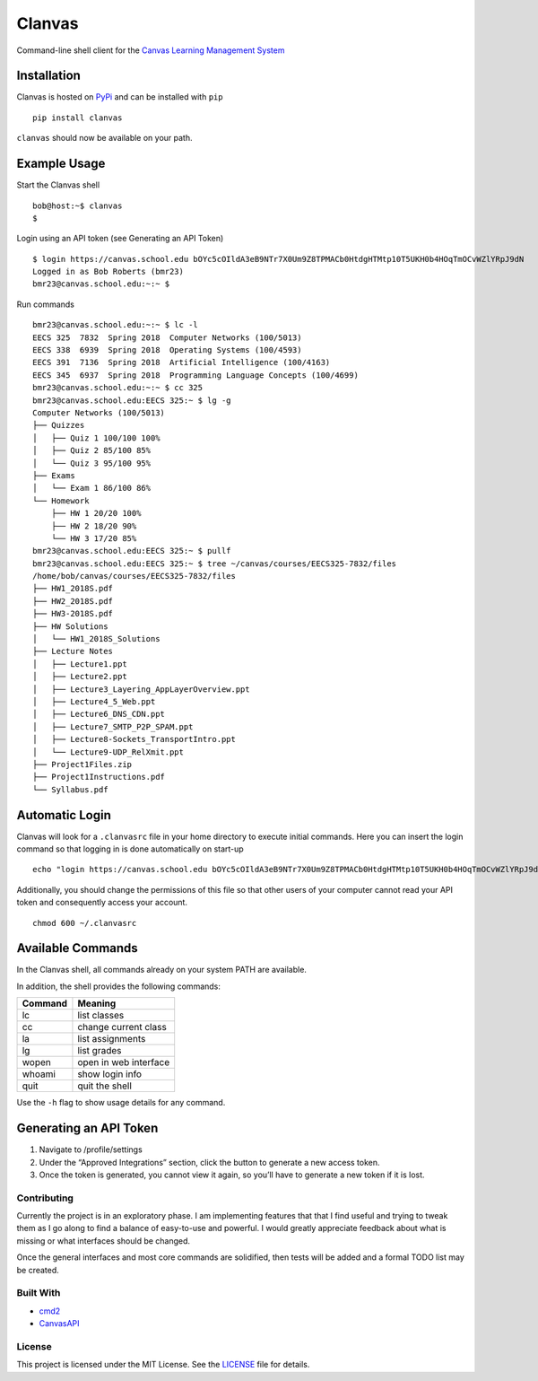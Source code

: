 Clanvas
=======

Command-line shell client for the `Canvas Learning Management
System <https://github.com/instructure/canvas-lms>`__

Installation
~~~~~~~~~~~~

Clanvas is hosted on `PyPi <https://pypi.python.org/pypi/clanvas>`__ and
can be installed with ``pip``

::

    pip install clanvas

``clanvas`` should now be available on your path.

Example Usage
~~~~~~~~~~~~~

Start the Clanvas shell

::

    bob@host:~$ clanvas
    $

Login using an API token (see Generating an API Token)

::

    $ login https://canvas.school.edu bOYc5cOIldA3eB9NTr7X0Um9Z8TPMACb0HtdgHTMtp10T5UKH0b4HOqTmOCvWZlYRpJ9dN
    Logged in as Bob Roberts (bmr23)
    bmr23@canvas.school.edu:~:~ $

Run commands

::

    bmr23@canvas.school.edu:~:~ $ lc -l
    EECS 325  7832  Spring 2018  Computer Networks (100/5013)
    EECS 338  6939  Spring 2018  Operating Systems (100/4593)
    EECS 391  7136  Spring 2018  Artificial Intelligence (100/4163)
    EECS 345  6937  Spring 2018  Programming Language Concepts (100/4699)
    bmr23@canvas.school.edu:~:~ $ cc 325
    bmr23@canvas.school.edu:EECS 325:~ $ lg -g
    Computer Networks (100/5013)
    ├── Quizzes
    │   ├── Quiz 1 100/100 100%
    │   ├── Quiz 2 85/100 85%
    │   └── Quiz 3 95/100 95%
    ├── Exams
    │   └── Exam 1 86/100 86%
    └── Homework
        ├── HW 1 20/20 100%
        ├── HW 2 18/20 90%
        └── HW 3 17/20 85%
    bmr23@canvas.school.edu:EECS 325:~ $ pullf
    bmr23@canvas.school.edu:EECS 325:~ $ tree ~/canvas/courses/EECS325-7832/files
    /home/bob/canvas/courses/EECS325-7832/files
    ├── HW1_2018S.pdf
    ├── HW2_2018S.pdf
    ├── HW3-2018S.pdf
    ├── HW Solutions
    │   └── HW1_2018S_Solutions
    ├── Lecture Notes
    │   ├── Lecture1.ppt
    │   ├── Lecture2.ppt
    │   ├── Lecture3_Layering_AppLayerOverview.ppt
    │   ├── Lecture4_5_Web.ppt
    │   ├── Lecture6_DNS_CDN.ppt
    │   ├── Lecture7_SMTP_P2P_SPAM.ppt
    │   ├── Lecture8-Sockets_TransportIntro.ppt
    │   └── Lecture9-UDP_RelXmit.ppt
    ├── Project1Files.zip
    ├── Project1Instructions.pdf
    └── Syllabus.pdf

Automatic Login
~~~~~~~~~~~~~~~

Clanvas will look for a ``.clanvasrc`` file in your home directory to
execute initial commands. Here you can insert the login command so that
logging in is done automatically on start-up

::

    echo "login https://canvas.school.edu bOYc5cOIldA3eB9NTr7X0Um9Z8TPMACb0HtdgHTMtp10T5UKH0b4HOqTmOCvWZlYRpJ9dN" > ~/.clanvasrc

Additionally, you should change the permissions of this file so that
other users of your computer cannot read your API token and consequently
access your account.

::

    chmod 600 ~/.clanvasrc

Available Commands
~~~~~~~~~~~~~~~~~~

In the Clanvas shell, all commands already on your system PATH are
available.

In addition, the shell provides the following commands:

+---------+-----------------------+
| Command | Meaning               |
+=========+=======================+
| lc      | list classes          |
+---------+-----------------------+
| cc      | change current class  |
+---------+-----------------------+
| la      | list assignments      |
+---------+-----------------------+
| lg      | list grades           |
+---------+-----------------------+
| wopen   | open in web interface |
+---------+-----------------------+
| whoami  | show login info       |
+---------+-----------------------+
| quit    | quit the shell        |
+---------+-----------------------+

Use the ``-h`` flag to show usage details for any command.

Generating an API Token
~~~~~~~~~~~~~~~~~~~~~~~

1. Navigate to /profile/settings
2. Under the “Approved Integrations” section, click the button to
   generate a new access token.
3. Once the token is generated, you cannot view it again, so you’ll have
   to generate a new token if it is lost.

Contributing
------------

Currently the project is in an exploratory phase. I am implementing
features that that I find useful and trying to tweak them as I go along
to find a balance of easy-to-use and powerful. I would greatly
appreciate feedback about what is missing or what interfaces should be
changed.

Once the general interfaces and most core commands are solidified, then
tests will be added and a formal TODO list may be created.

Built With
----------

-  `cmd2 <https://github.com/python-cmd2/cmd2>`__
-  `CanvasAPI <https://github.com/ucfopen/canvasapi>`__

License
-------

This project is licensed under the MIT License. See the
`LICENSE <LICENSE>`__ file for details.
